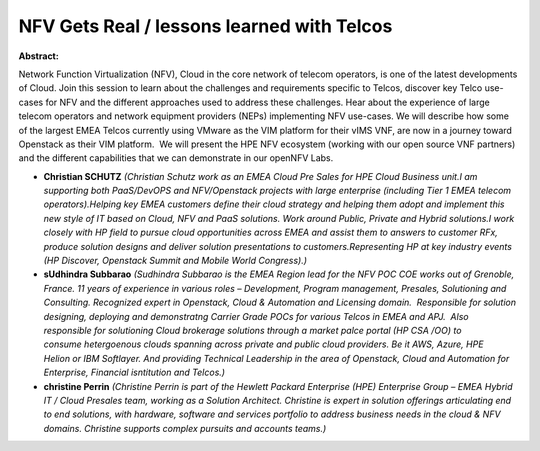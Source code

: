 NFV Gets Real / lessons learned with Telcos
~~~~~~~~~~~~~~~~~~~~~~~~~~~~~~~~~~~~~~~~~~~

**Abstract:**

Network Function Virtualization (NFV), Cloud in the core network of telecom operators, is one of the latest developments of Cloud. Join this session to learn about the challenges and requirements specific to Telcos, discover key Telco use-cases for NFV and the different approaches used to address these challenges. Hear about the experience of large telecom operators and network equipment providers (NEPs) implementing NFV use-cases. We will describe how some of the largest EMEA Telcos currently using VMware as the VIM platform for their vIMS VNF, are now in a journey toward Openstack as their VIM platform.  We will present the HPE NFV ecosystem (working with our open source VNF partners) and the different capabilities that we can demonstrate in our openNFV Labs.


* **Christian SCHUTZ** *(Christian Schutz work as an EMEA Cloud Pre Sales for HPE Cloud Business unit.I am supporting both PaaS/DevOPS and NFV/Openstack projects with large enterprise (including Tier 1 EMEA telecom operators).Helping key EMEA customers define their cloud strategy and helping them adopt and implement this new style of IT based on Cloud, NFV and PaaS solutions. Work around Public, Private and Hybrid solutions.I work closely with HP field to pursue cloud opportunities across EMEA and assist them to answers to customer RFx, produce solution designs and deliver solution presentations to customers.Representing HP at key industry events (HP Discover, Openstack Summit and Mobile World Congress).)*

* **sUdhindra Subbarao** *(Sudhindra Subbarao is the EMEA Region lead for the NFV POC COE works out of Grenoble, France. 11 years of experience in various roles – Development, Program management, Presales, Solutioning and Consulting. Recognized expert in Openstack, Cloud & Automation and Licensing domain.  Responsible for solution designing, deploying and demonstratng Carrier Grade POCs for various Telcos in EMEA and APJ.  Also responsible for solutioning Cloud brokerage solutions through a market palce portal (HP CSA /OO) to consume hetergoenous clouds spanning across private and public cloud providers. Be it AWS, Azure, HPE Helion or IBM Softlayer. And providing Technical Leadership in the area of Openstack, Cloud and Automation for Enterprise, Financial isntitution and Telcos.)*

* **christine Perrin** *(Christine Perrin is part of the Hewlett Packard Enterprise (HPE) Enterprise Group – EMEA Hybrid IT / Cloud Presales team, working as a Solution Architect. Christine is expert in solution offerings articulating end to end solutions, with hardware, software and services portfolio to address business needs in the cloud & NFV domains. Christine supports complex pursuits and accounts teams.)*
